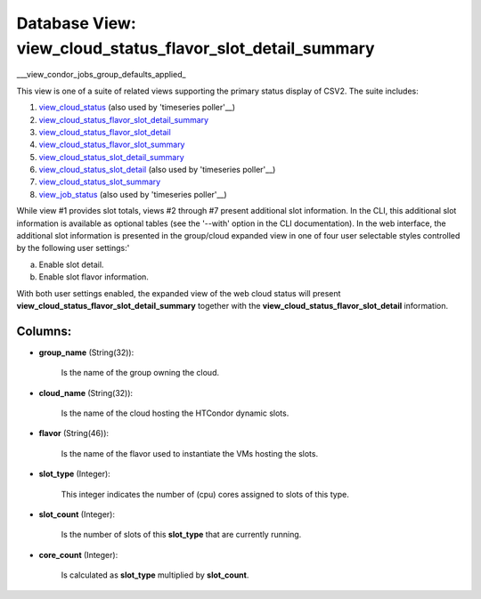 .. File generated by /opt/cloudscheduler/utilities/schema_doc - DO NOT EDIT
..
.. To modify the contents of this file:
..   1. edit the template file ".../cloudscheduler/docs/schema_doc/views/view_cloud_status_flavor_slot_detail_summary.yaml"
..   2. run the utility ".../cloudscheduler/utilities/schema_doc"
..

Database View: view_cloud_status_flavor_slot_detail_summary
===========================================================

.. _view_cloud_status: https://cloudscheduler.readthedocs.io/en/latest/_architecture/_data_services/_database/_views/view_cloud_status.html

.. _view_cloud_status_flavor_slot_detail_summary: https://cloudscheduler.readthedocs.io/en/latest/_architecture/_data_services/_database/_views/view_cloud_status_flavor_slot_detail_summary.html

.. _view_cloud_status_flavor_slot_detail: https://cloudscheduler.readthedocs.io/en/latest/_architecture/_data_services/_database/_views/view_cloud_status_flavor_slot_detail.html

.. _view_cloud_status_flavor_slot_summary: https://cloudscheduler.readthedocs.io/en/latest/_architecture/_data_services/_database/_views/view_cloud_status_flavor_slot_summary.html

.. _view_cloud_status_slot_detail_summary: https://cloudscheduler.readthedocs.io/en/latest/_architecture/_data_services/_database/_views/view_cloud_status_slot_detail_summary.html

.. _view_cloud_status_slot_detail: https://cloudscheduler.readthedocs.io/en/latest/_architecture/_data_services/_database/_views/view_cloud_status_slot_detail.html

.. _view_cloud_status_slot_summary: https://cloudscheduler.readthedocs.io/en/latest/_architecture/_data_services/_database/_views/view_cloud_status_slot_summary.html

.. _view_job_status: https://cloudscheduler.readthedocs.io/en/latest/_architecture/_data_services/_database/_views/view_job_status.html

.. _view_condor_jobs_group_defaults_applied: https://cloudscheduler.readthedocs.io/en/latest/_architecture/_data_services/_database/_views/view_condor_jobs_group_defaults_applied.html

___view_condor_jobs_group_defaults_applied_

This view is one of a suite of related views supporting the
primary status display of CSV2. The suite includes:

#. view_cloud_status_ (also used by 'timeseries poller'__)

#. view_cloud_status_flavor_slot_detail_summary_

#. view_cloud_status_flavor_slot_detail_

#. view_cloud_status_flavor_slot_summary_

#. view_cloud_status_slot_detail_summary_

#. view_cloud_status_slot_detail_ (also used by 'timeseries poller'__)

#. view_cloud_status_slot_summary_

#. view_job_status_ (also used by 'timeseries poller'__)

While view #1 provides slot totals, views #2 through #7 present additional
slot information. In the CLI, this additional slot information is available as
optional tables (see the '--with' option in the CLI documentation). In the
web interface, the additional slot information is presented in the group/cloud expanded
view in one of four user selectable styles controlled by the following
user settings:'

a) Enable slot detail.

b) Enable slot flavor information.

With both user settings enabled, the expanded view of the web cloud
status will present **view_cloud_status_flavor_slot_detail_summary** together with the **view_cloud_status_flavor_slot_detail** information.


Columns:
^^^^^^^^

* **group_name** (String(32)):

      Is the name of the group owning the cloud.

* **cloud_name** (String(32)):

      Is the name of the cloud hosting the HTCondor dynamic slots.

* **flavor** (String(46)):

      Is the name of the flavor used to instantiate the VMs hosting
      the slots.

* **slot_type** (Integer):

      This integer indicates the number of (cpu) cores assigned to slots of
      this type.

* **slot_count** (Integer):

      Is the number of slots of this **slot_type** that are currently running.

* **core_count** (Integer):

      Is calculated as **slot_type** multiplied by **slot_count**.

